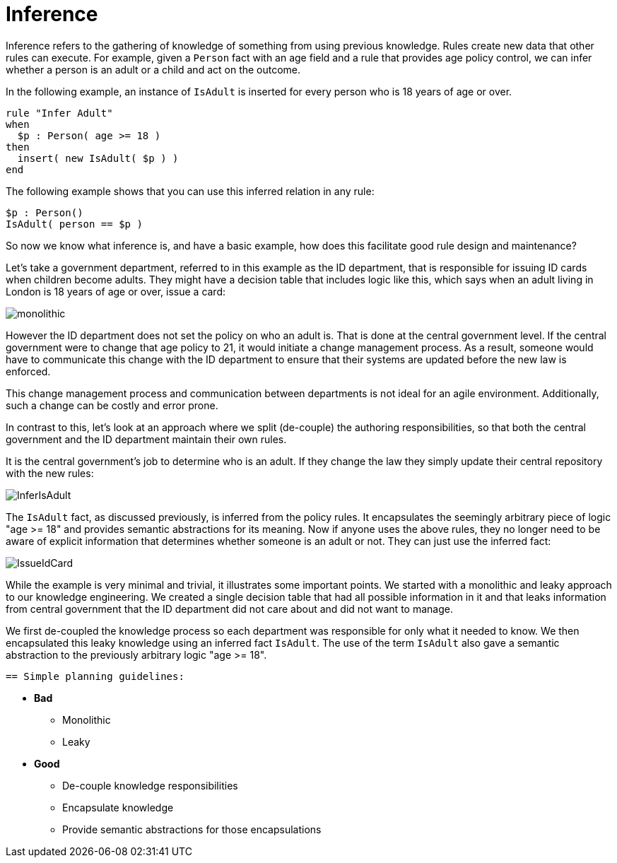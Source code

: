 [id='inference-con']
= Inference

Inference refers to the gathering of knowledge of something from using previous knowledge. Rules create new data that other rules can execute. For example, given a `Person` fact with an age field and a rule that provides age policy control, we can infer whether a person is an adult or a child and act on the outcome.

In the following example, an instance of `IsAdult` is inserted for every person who is 18 years of age or over.

[source]
----
rule "Infer Adult"
when
  $p : Person( age >= 18 )
then
  insert( new IsAdult( $p ) )
end
----

The following example shows that you can use this inferred relation in any rule:

[source]
----
$p : Person()
IsAdult( person == $p )
----

So now we know what inference is, and have a basic example, how does this facilitate good rule design and maintenance?

Let's take a government department, referred to in this example as the ID department, that is responsible for issuing ID cards when children become adults. They might have a decision table that includes logic like this, which says when an adult living in London is 18 years of age or over, issue a card:

image::UserGuide/monolithic.png[align="left"]

However the ID department does not set the policy on who an adult is. That is done at the central government level.
If the central government were to change that age policy to 21, it would initiate a change management process. As a result, someone would have to communicate this change with the ID department to ensure that their systems are updated before the new law is enforced.

This change management process and communication between departments is not ideal for an agile environment. Additionally, such a change can be costly and error prone.

In contrast to this, let's look at an approach where we split (de-couple) the authoring responsibilities, so that both the central government and the ID department maintain their own rules.

It is the central government's job to determine who is an adult. If they change the law they simply update their central repository with the new rules:

image::UserGuide/InferIsAdult.png[align="left"]

The `IsAdult` fact, as discussed previously, is inferred from the policy rules. It encapsulates the seemingly arbitrary piece of logic "age >= 18" and provides semantic abstractions for its meaning. Now if anyone uses the above rules, they no longer need to be aware of explicit information that determines whether someone is an adult or not. They can just use the inferred fact:

image::UserGuide/IssueIdCard.png[align="left"]

While the example is very minimal and trivial, it illustrates some important points.
We started with a monolithic and leaky approach to our knowledge engineering.
We created a single decision table that had all possible information in it and that leaks information from central government that the ID department did not care about and did not want to manage.

We first de-coupled the knowledge process so each department was responsible for only what it needed to know.
We then encapsulated this leaky knowledge using an inferred fact `IsAdult`.
The use of the term `IsAdult` also gave a semantic abstraction to the previously arbitrary logic "age >= 18".

 == Simple planning guidelines:

* *Bad*
** Monolithic
** Leaky
* *Good*
** De-couple knowledge responsibilities
** Encapsulate knowledge
** Provide semantic abstractions for those encapsulations
